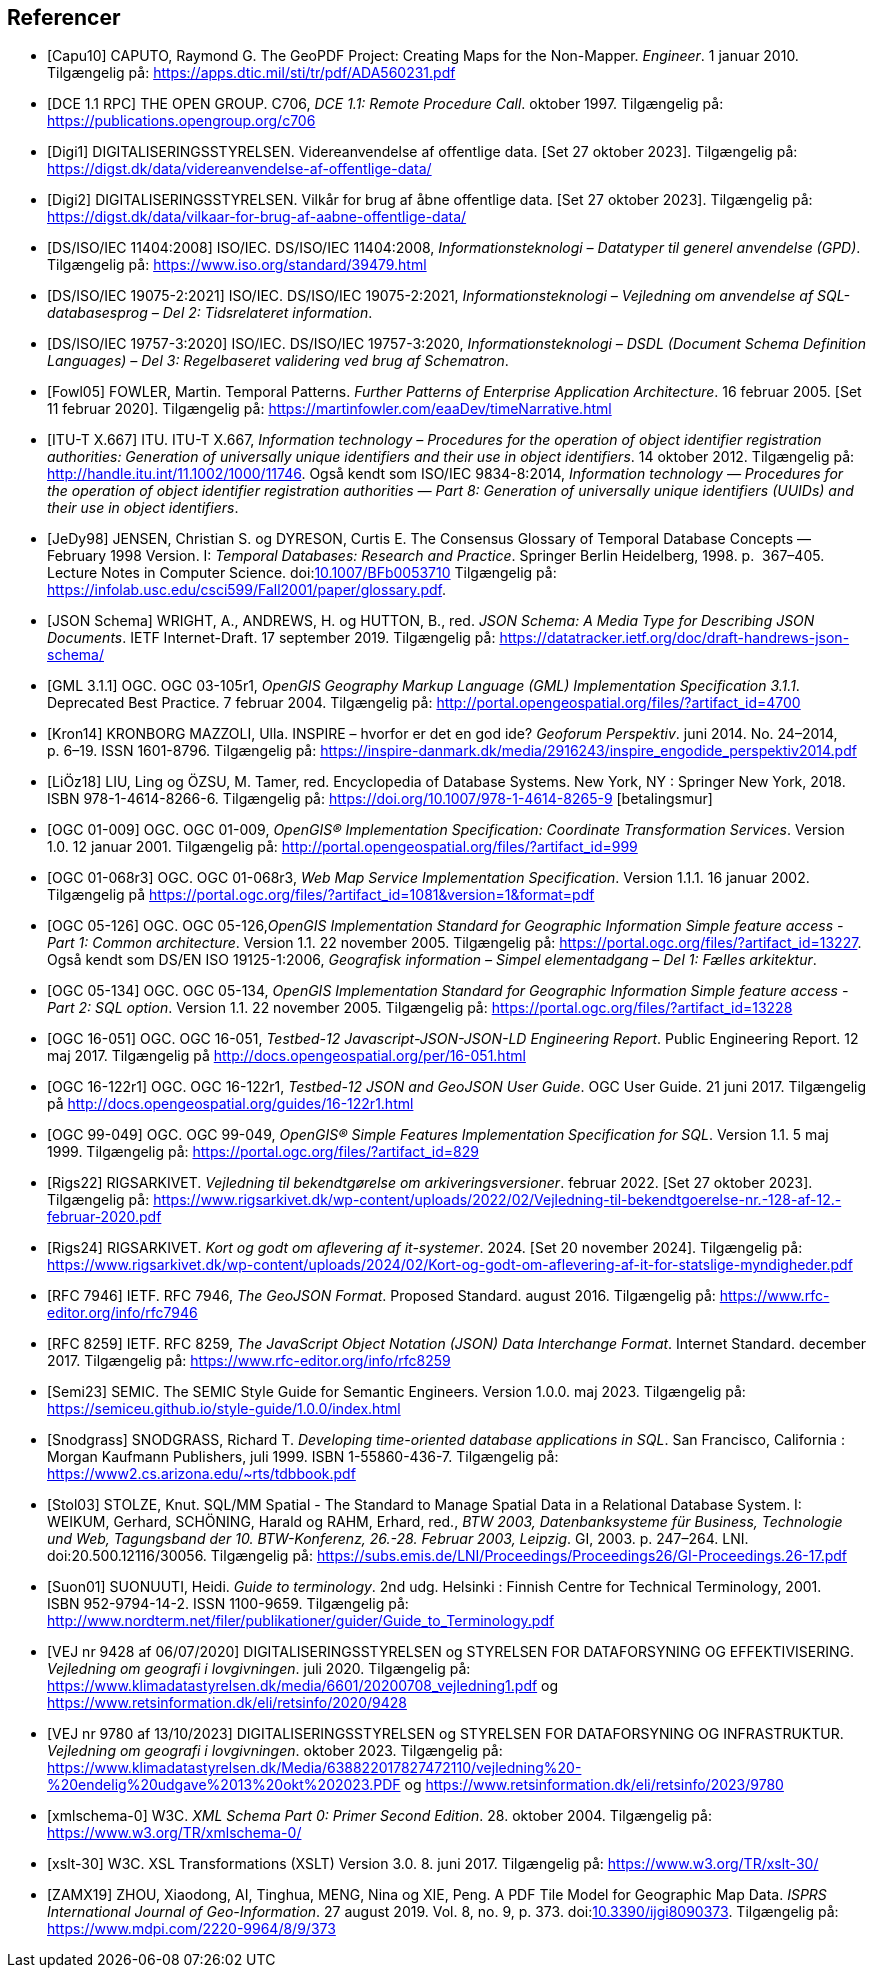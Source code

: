 [bibliography]
== Referencer
* [[[capu10,Capu10]]] CAPUTO, Raymond G. The GeoPDF Project: Creating Maps for the Non-Mapper. _Engineer_. 1 januar 2010. Tilgængelig på: https://apps.dtic.mil/sti/tr/pdf/ADA560231.pdf[https://apps.dtic.mil/sti/tr/pdf/ADA560231.pdf,title=The GeoPDF Project: Creating Maps for the Non-Mapper]
* [[[dce-11-rpc,DCE 1.1 RPC]]] THE OPEN GROUP. C706, _DCE 1.1: Remote Procedure Call_. oktober 1997. Tilgængelig på: https://publications.opengroup.org/c706[https://publications.opengroup.org/c706,title=DCE 1.1: Remote Procedure Call]
* [[[digi1,Digi1]]] DIGITALISERINGSSTYRELSEN. Videreanvendelse af offentlige data. [Set 27 oktober 2023]. Tilgængelig på: https://digst.dk/data/videreanvendelse-af-offentlige-data/
* [[[digi2,Digi2]]] DIGITALISERINGSSTYRELSEN. Vilkår for brug af åbne offentlige data. [Set 27 oktober 2023]. Tilgængelig på: https://digst.dk/data/vilkaar-for-brug-af-aabne-offentlige-data/
* [[[iso-iec-11404,DS/ISO/IEC 11404:2008]]] ISO/IEC. DS/ISO/IEC 11404:2008, _Informationsteknologi – Datatyper til generel anvendelse (GPD)_. Tilgængelig på: https://www.iso.org/standard/39479.html
* [[[iso-iec-19075-2,DS/ISO/IEC 19075-2:2021]]] ISO/IEC. DS/ISO/IEC 19075-2:2021, _Informationsteknologi – Vejledning om anvendelse af SQL-databasesprog – Del 2: Tidsrelateret information_.
* [[[schematron,DS/ISO/IEC 19757-3:2020]]] ISO/IEC. DS/ISO/IEC 19757-3:2020, _Informationsteknologi – DSDL (Document Schema Definition Languages) – Del 3: Regelbaseret validering ved brug af Schematron_.
* [[[fowl05,Fowl05]]] FOWLER, Martin. Temporal Patterns. _Further Patterns of Enterprise Application Architecture_. 16 februar 2005. [Set 11 februar 2020]. Tilgængelig på: https://martinfowler.com/eaaDev/timeNarrative.html[https://martinfowler.com/eaaDev/timeNarrative.html,title=Temporal Patterns]
* [[[itu-t-x-667,ITU-T X.667]]] ITU. ITU-T X.667, _Information technology – Procedures for the operation of object identifier registration authorities: Generation of universally unique identifiers and their use in object identifiers_. 14 oktober 2012. Tilgængelig på: http://handle.itu.int/11.1002/1000/11746[http://handle.itu.int/11.1002/1000/11746,title=Information technology – Procedures for the operation of object identifier registration authorities: Generation of universally unique identifiers and their use in object identifiers]. Også kendt som ISO/IEC 9834-8:2014, _Information technology — Procedures for the operation of object identifier registration authorities — Part 8: Generation of universally unique identifiers (UUIDs) and their use in object identifiers_.
* [[[glossary-temporal,JeDy98]]] JENSEN, Christian S. og DYRESON, Curtis E. The Consensus Glossary of 
Temporal Database Concepts — February 1998 Version. I: _Temporal 
Databases: Research and Practice_. Springer Berlin Heidelberg, 1998. p. 
367–405. Lecture Notes in Computer Science. 
doi:link:https://doi.org/10.1007/BFb0053710[10.1007/BFb0053710,title=The Consensus Glossary of Temporal Database Concepts—February 1998 Version (DOI)] Tilgængelig på: https://infolab.usc.edu/csci599/Fall2001/paper/glossary.pdf[https://infolab.usc.edu/csci599/Fall2001/paper/glossary.pdf,title=The Consensus Glossary of Temporal Database Concepts—February 1998 Version].
* [[[json-schema,JSON Schema]]] WRIGHT, A., ANDREWS, H. og HUTTON, B., red. _JSON Schema: A Media Type for Describing JSON Documents_. IETF Internet-Draft. 17 september 2019. Tilgængelig på: https://datatracker.ietf.org/doc/draft-handrews-json-schema/[https://datatracker.ietf.org/doc/draft-handrews-json-schema/,title=JSON Schema: A Media Type for Describing JSON Documents]
* [[[gml311,GML 3.1.1]]] OGC. OGC 03-105r1, _OpenGIS Geography Markup Language (GML) Implementation Specification 3.1.1_. Deprecated Best Practice. 7 februar 2004. Tilgængelig på: http://portal.opengeospatial.org/files/?artifact_id=4700
* [[[kron14,Kron14]]] KRONBORG MAZZOLI, Ulla. INSPIRE – hvorfor er det en god ide? _Geoforum Perspektiv_. juni 2014. No. 24–2014, p. 6–19. ISSN 1601-8796. Tilgængelig på: https://inspire-danmark.dk/media/2916243/inspire_engodide_perspektiv2014.pdf[https://inspire-danmark.dk/media/2916243/inspire_engodide_perspektiv2014.pdf,title=Geoforum Perspektiv]
* [[[encyc-databases,LiÖz18]]] LIU, Ling og ÖZSU, M. Tamer, red. Encyclopedia of Database Systems. New York, NY : Springer New York, 2018. ISBN 978-1-4614-8266-6. Tilgængelig på: https://doi.org/10.1007/978-1-4614-8265-9[https://doi.org/10.1007/978-1-4614-8265-9,title=Encyclopedia of Database Systems] [betalingsmur]
* [[[ogc-01-009,OGC 01-009]]]  OGC. OGC 01-009, _OpenGIS® Implementation Specification: Coordinate Transformation Services_. Version 1.0. 12 januar 2001. Tilgængelig på: http://portal.opengeospatial.org/files/?artifact_id=999[http://portal.opengeospatial.org/files/?artifact_id=999,title=OpenGIS® Implementation Specification: Coordinate Transformation Services]
* [[[ogc-01-068r3,OGC 01-068r3]]]  OGC. OGC 01-068r3, _Web Map Service Implementation Specification_. Version 1.1.1. 16 januar 2002. Tilgængelig på https://portal.ogc.org/files/?artifact_id=1081&version=1&format=pdf[https://portal.ogc.org/files/?artifact_id=1081&version=1&format=pdf,title=Web Map Service Implementation Specification]
* [[[ogc-05-126,OGC 05-126]]]  OGC. OGC 05-126,_OpenGIS Implementation Standard for Geographic Information Simple feature access - Part 1: Common architecture_. Version 1.1. 22 november 2005. Tilgængelig på: https://portal.ogc.org/files/?artifact_id=13227[https://portal.ogc.org/files/?artifact_id=13227,title=OpenGIS Implementation Standard for Geographic Information Simple feature access - Part 1: Common architecture]. Også kendt som DS/EN ISO 19125-1:2006, _Geografisk information – Simpel elementadgang – Del 1: Fælles arkitektur_.
* [[[ogc-05-134,OGC 05-134]]]  OGC. OGC 05-134, _OpenGIS Implementation Standard for Geographic Information Simple feature access - Part 2: SQL option_. Version 1.1. 22 november 2005. Tilgængelig på: https://portal.ogc.org/files/?artifact_id=13228[https://portal.ogc.org/files/?artifact_id=13228,title=OpenGIS Implementation Standard for Geographic Information Simple feature access - Part 2: SQL option]
* [[[ogc-16-051,OGC 16-051]]] OGC. OGC 16-051, _Testbed-12 Javascript-JSON-JSON-LD Engineering Report_. Public Engineering Report. 12 maj 2017. Tilgængelig på http://docs.opengeospatial.org/per/16-051.html[http://docs.opengeospatial.org/per/16-051.html,title=Testbed-12 Javascript-JSON-JSON-LD Engineering Report]
* [[[ogc-16-122r1,OGC 16-122r1]]] OGC. OGC 16-122r1, _Testbed-12 JSON and GeoJSON User Guide_. OGC User Guide. 21 juni 2017. Tilgængelig på http://docs.opengeospatial.org/guides/16-122r1.html[http://docs.opengeospatial.org/guides/16-122r1.html,title=Testbed-12 JSON and GeoJSON User Guide]
* [[[ogc-99-049,OGC 99-049]]] OGC. OGC 99-049, _OpenGIS® Simple Features Implementation Specification for SQL_. Version 1.1. 5 maj 1999. Tilgængelig på: https://portal.ogc.org/files/?artifact_id=829[https://portal.ogc.org/files/?artifact_id=829,title=OpenGIS® Simple Features Implementation Specification for SQL]
* [[[rigs22,Rigs22]]] RIGSARKIVET. _Vejledning til bekendtgørelse om arkiveringsversioner_. februar 2022. [Set 27 oktober 2023]. Tilgængelig på: https://www.rigsarkivet.dk/wp-content/uploads/2022/02/Vejledning-til-bekendtgoerelse-nr.-128-af-12.-februar-2020.pdf[https://www.rigsarkivet.dk/wp-content/uploads/2022/02/Vejledning-til-bekendtgoerelse-nr.-128-af-12.-februar-2020.pdf,title=Vejledning til bekendtgørelse om arkiveringsversioner]
* [[[rigs24,Rigs24]]] RIGSARKIVET. _Kort og godt om aflevering af it-systemer_. 2024. [Set 20 november 2024]. Tilgængelig på: https://www.rigsarkivet.dk/wp-content/uploads/2024/02/Kort-og-godt-om-aflevering-af-it-for-statslige-myndigheder.pdf[https://www.rigsarkivet.dk/wp-content/uploads/2024/02/Kort-og-godt-om-aflevering-af-it-for-statslige-myndigheder.pdf,title=Kort og godt om aflevering af it-systemer]
* [[[rfc-7946,RFC 7946]]] IETF. RFC 7946, _The GeoJSON Format_. Proposed Standard. august 2016. Tilgængelig på: https://www.rfc-editor.org/info/rfc7946[https://www.rfc-editor.org/info/rfc7946,title=The GeoJSON Format]
* [[[rfc-8259,RFC 8259]]] IETF. RFC 8259, _The JavaScript Object Notation (JSON) Data Interchange Format_. Internet Standard. december 2017. Tilgængelig på: https://www.rfc-editor.org/info/rfc8259[https://www.rfc-editor.org/info/rfc8259,title=The JavaScript Object Notation (JSON) Data Interchange Format]
* [[[semic-style-guide,Semi23]]] SEMIC. The SEMIC Style Guide for Semantic Engineers. Version 1.0.0. maj 2023. Tilgængelig på: https://semiceu.github.io/style-guide/1.0.0/index.html
* [[[snodgrass,Snodgrass]]] SNODGRASS, Richard T. _Developing time-oriented database applications in SQL_. San Francisco, California : Morgan Kaufmann Publishers, juli 1999. ISBN 1-55860-436-7. Tilgængelig på: link:++https://www2.cs.arizona.edu/~rts/tdbbook.pdf++[++https://www2.cs.arizona.edu/~rts/tdbbook.pdf++,title=Developing time-oriented database applications in SQL] 
* [[[stol03,Stol03]]] STOLZE, Knut. SQL/MM Spatial - The Standard to Manage Spatial Data in a Relational Database System. I: WEIKUM, Gerhard, SCHÖNING, Harald og RAHM, Erhard, red., _BTW 2003, Datenbanksysteme für Business, Technologie und Web, Tagungsband der 10. BTW-Konferenz, 26.-28. Februar 2003, Leipzig_. GI, 2003. p. 247–264. LNI. doi:20.500.12116/30056. Tilgængelig på: https://subs.emis.de/LNI/Proceedings/Proceedings26/GI-Proceedings.26-17.pdf[https://subs.emis.de/LNI/Proceedings/Proceedings26/GI-Proceedings.26-17.pdf,title=SQL/MM Spatial - The Standard to Manage Spatial Data in a Relational Database System]
* [[[suon01,Suon01]]] SUONUUTI, Heidi. _Guide to terminology_. 2nd udg. Helsinki : Finnish Centre for Technical Terminology, 2001. ISBN 952-9794-14-2. ISSN 1100-9659. Tilgængelig på: http://www.nordterm.net/filer/publikationer/guider/Guide_to_Terminology.pdf
* [[[vej-2020-9428,VEJ nr 9428 af 06/07/2020]]] DIGITALISERINGSSTYRELSEN og STYRELSEN FOR DATAFORSYNING OG EFFEKTIVISERING. _Vejledning om geografi i lovgivningen_. juli 2020. Tilgængelig på: https://www.klimadatastyrelsen.dk/media/6601/20200708_vejledning1.pdf[https://www.klimadatastyrelsen.dk/media/6601/20200708_vejledning1.pdf,title=Vejledning om geografi i lovgivningen i PDF-format på klimadatastyrelsens hjemmeside] og https://www.retsinformation.dk/eli/retsinfo/2020/9428[https://www.retsinformation.dk/eli/retsinfo/2020/9428,title=Vejledning om geografi i lovgivningen i HTML-format på Retsinformation]
* [[[vej-2023-9780,VEJ nr 9780 af 13/10/2023]]] DIGITALISERINGSSTYRELSEN og STYRELSEN FOR DATAFORSYNING OG INFRASTRUKTUR. _Vejledning om geografi i lovgivningen_. oktober 2023. Tilgængelig på: https://www.klimadatastyrelsen.dk/Media/638822017827472110/vejledning%20-%20endelig%20udgave%2013%20okt%202023.PDF[https://www.klimadatastyrelsen.dk/Media/638822017827472110/vejledning%20-%20endelig%20udgave%2013%20okt%202023.PDF,title=Vejledning om geografi i lovgivningen i PDF-format på Klimadatastyrelsens hjemmeside] og https://www.retsinformation.dk/eli/retsinfo/2023/9780[https://www.retsinformation.dk/eli/retsinfo/2023/9780,title=Vejledning om geografi i lovgivningen i HTML-format på Retsinformation]
* [[[xmlschema-0,xmlschema-0]]] W3C. _XML Schema Part 0: Primer Second Edition_. 28. oktober 2004. Tilgængelig på: https://www.w3.org/TR/xmlschema-0/
* [[[xslt-30,xslt-30]]] W3C. XSL Transformations (XSLT) Version 3.0. 8. juni 2017. Tilgængelig på: https://www.w3.org/TR/xslt-30/
* [[[zamx19,ZAMX19]]] ZHOU, Xiaodong, AI, Tinghua, MENG, Nina og XIE, Peng. A PDF Tile Model for Geographic Map Data. _ISPRS International Journal of Geo-Information_. 27 august 2019. Vol. 8, no. 9, p. 373. doi:link:https://doi.org/10.3390/ijgi8090373[10.3390/ijgi8090373,title=A PDF Tile Model for Geographic Map Data (DOI)]. Tilgængelig på: https://www.mdpi.com/2220-9964/8/9/373[https://www.mdpi.com/2220-9964/8/9/373,title=A PDF Tile Model for Geographic Map Data]
